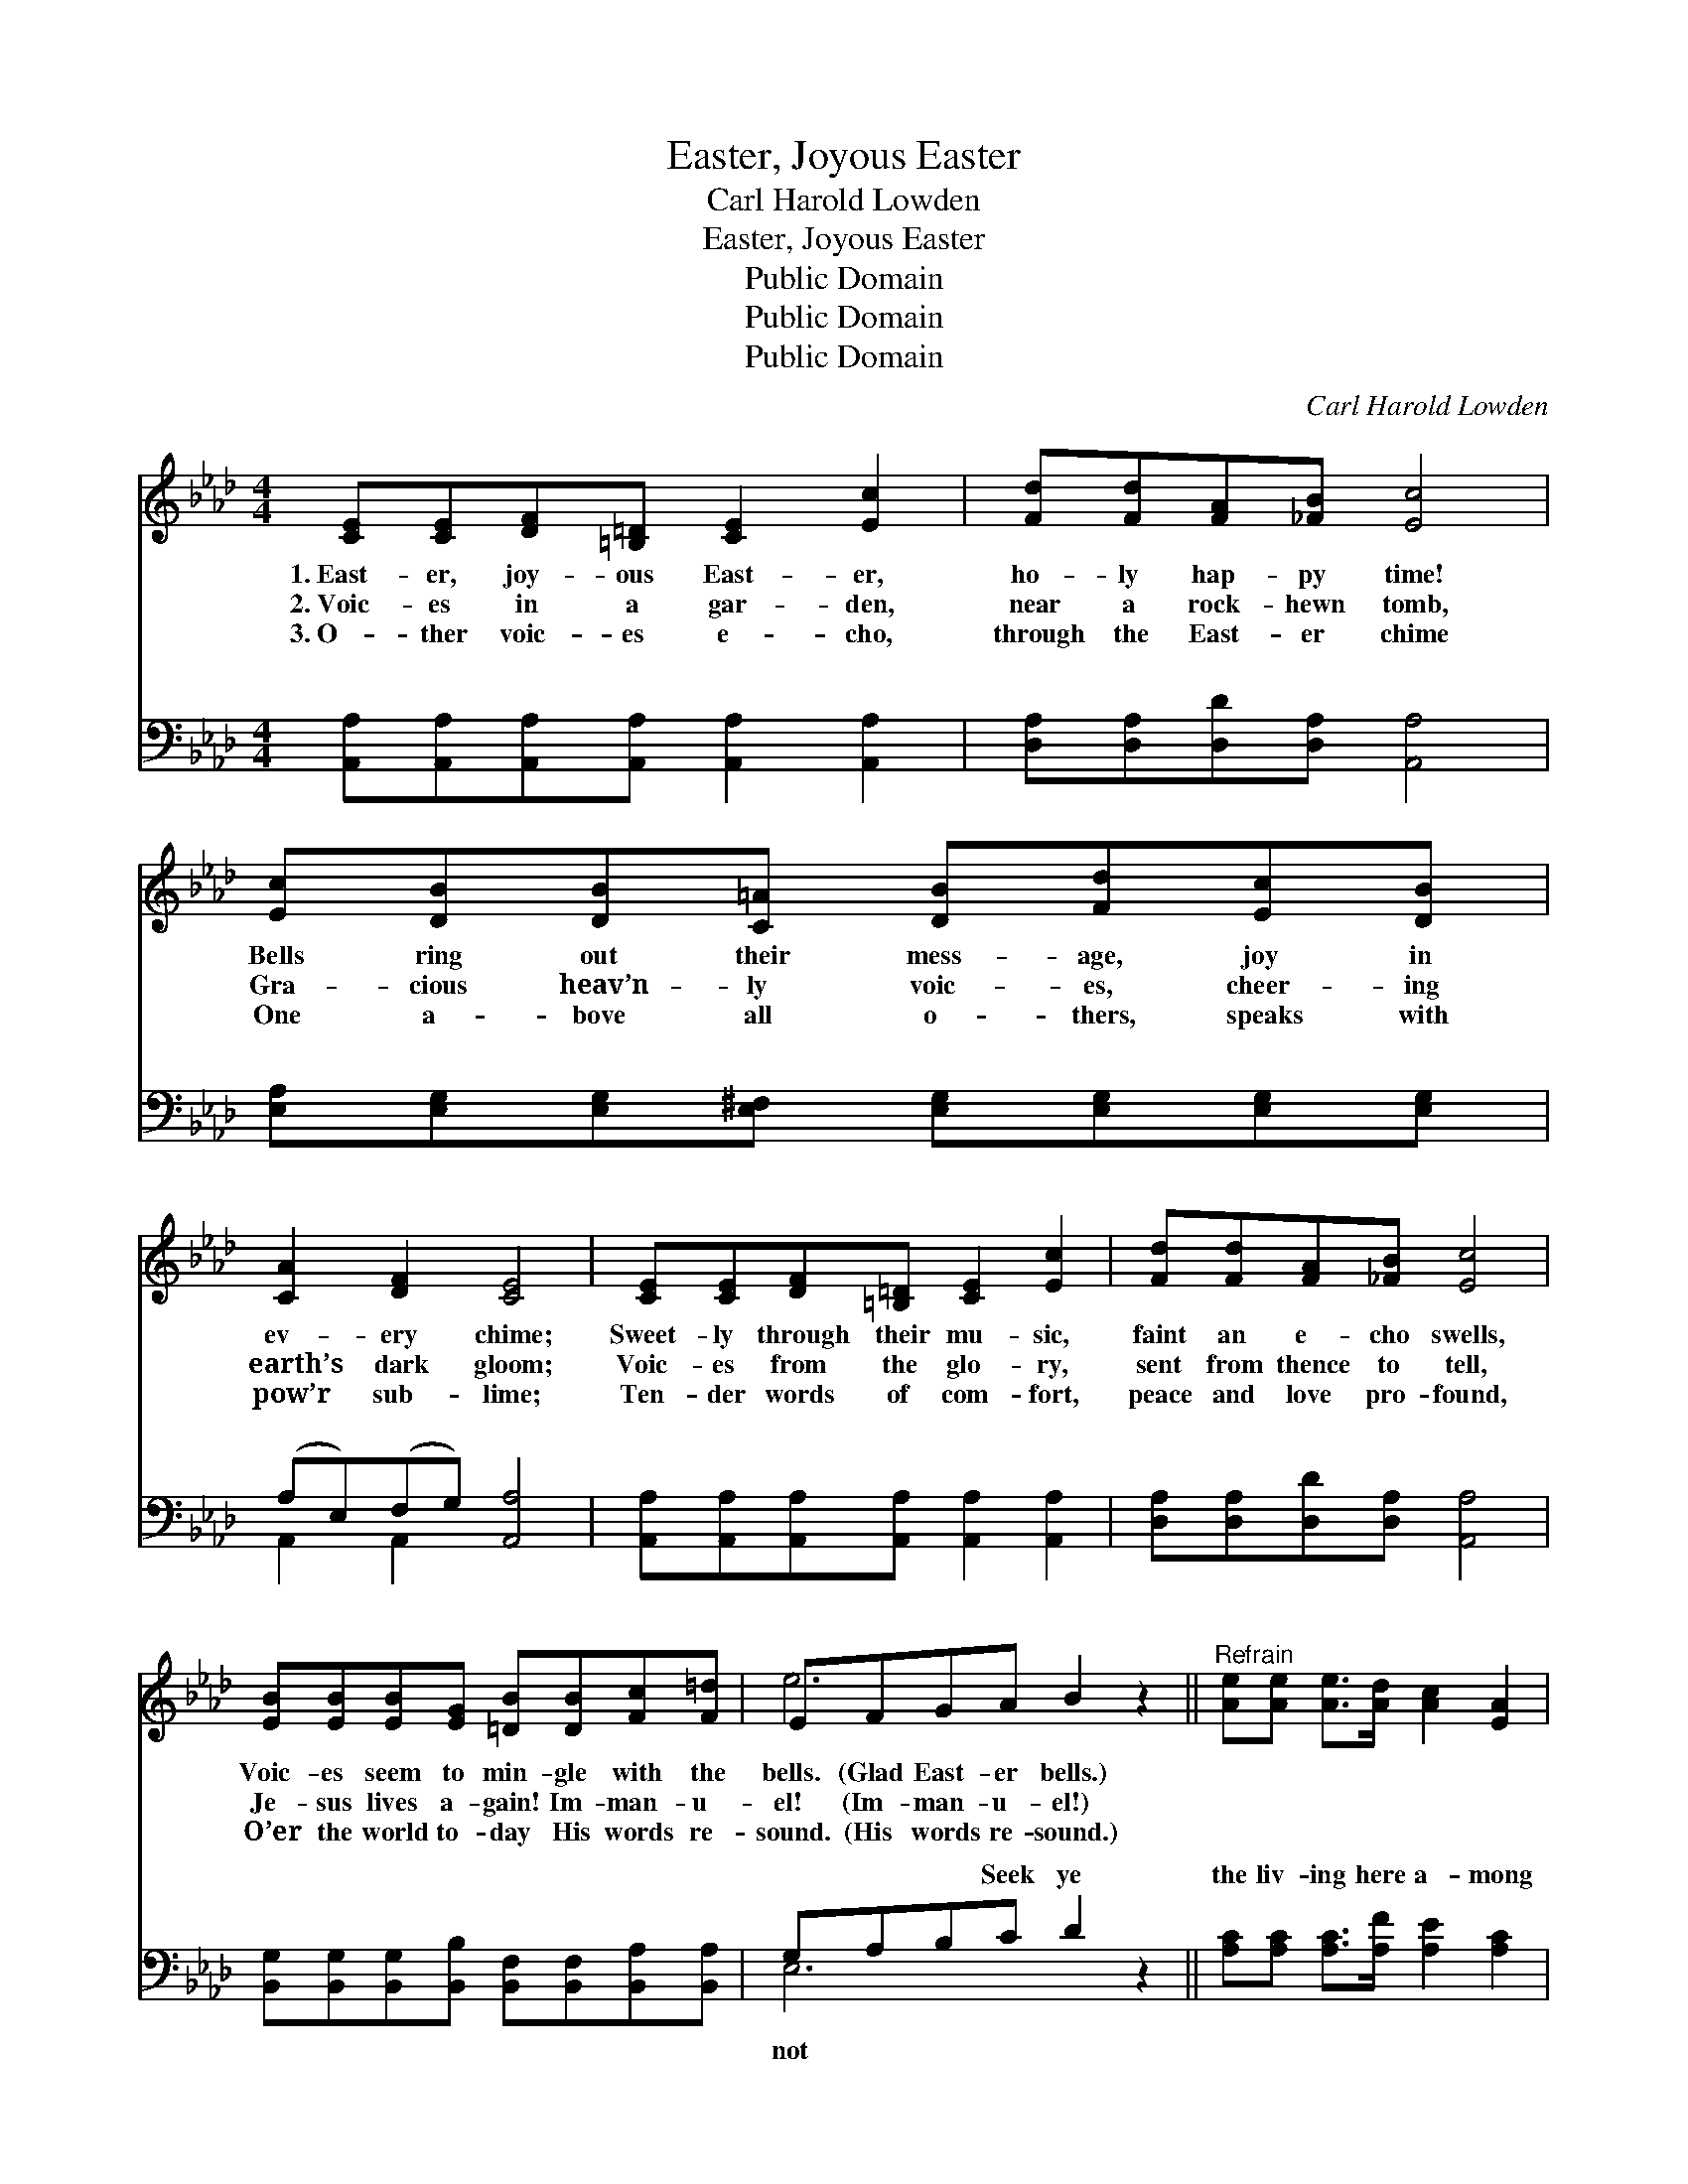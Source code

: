 X:1
T:Easter, Joyous Easter
T:Carl Harold Lowden
T:Easter, Joyous Easter
T:Public Domain
T:Public Domain
T:Public Domain
C:Carl Harold Lowden
Z:Public Domain
%%score ( 1 2 ) ( 3 4 )
L:1/8
M:4/4
K:Ab
V:1 treble 
V:2 treble 
V:3 bass 
V:4 bass 
V:1
 [CE][CE][DF][=B,=D] [CE]2 [Ec]2 | [Fd][Fd][FA][_FB] [Ec]4 | [Ec][DB][DB][C=A] [DB][Fd][Ec][DB] | %3
w: 1.~East- er, joy- ous East- er,|ho- ly hap- py time!|Bells ring out their mess- age, joy in|
w: 2.~Voic- es in a gar- den,|near a rock- hewn tomb,|Gra- cious heav’n- ly voic- es, cheer- ing|
w: 3.~O- ther voic- es e- cho,|through the East- er chime|One a- bove all o- thers, speaks with|
 [CA]2 [DF]2 [CE]4 | [CE][CE][DF][=B,=D] [CE]2 [Ec]2 | [Fd][Fd][FA][_FB] [Ec]4 | %6
w: ev- ery chime;|Sweet- ly through their mu- sic,|faint an e- cho swells,|
w: earth’s dark gloom;|Voic- es from the glo- ry,|sent from thence to tell,|
w: pow’r sub- lime;|Ten- der words of com- fort,|peace and love pro- found,|
 [EB][EB][EB][EG] [=DB][DB][Fc][F=d] | EFGA B2 z2 ||"^Refrain" [Ae][Ae] [Ae]>[Ad] [Ac]2 [EA]2 | %9
w: Voic- es seem to min- gle with the|bells. (Glad East- er bells.)||
w: Je- sus lives a- gain! Im- man- u-|el! (Im- man- u- el!)||
w: O’er the world to- day His words re-|sound. (His words re- sound.)||
 [=Ec][Ec] [Ec]>[EB] [FA]4 | [FA][FA][EG][DF] [DF][CE][EA][Ec] | [=Dc]2 [DB]2 (z2 A/B/c/=d/) | %12
w: |||
w: |||
w: |||
 [Ae][Ae] [Ae]>[Ad] [Ac]2 [EA]2 | [=Ec][Ec] [Ec]>[EB] [FA]4 | [FB][FB][Fc][Fc] [Fe][Fd][Fc][FB] | %15
w: |||
w: |||
w: |||
 [EA]2 [DG]2 [CA]4 |] %16
w: |
w: |
w: |
V:2
 x8 | x8 | x8 | x8 | x8 | x8 | x8 | e6 x2 || x8 | x8 | x8 | x4 [EB]4 | x8 | x8 | x8 | x8 |] %16
V:3
 [A,,A,][A,,A,][A,,A,][A,,A,] [A,,A,]2 [A,,A,]2 | [D,A,][D,A,][D,D][D,A,] [A,,A,]4 | %2
w: ~ ~ ~ ~ ~ ~|~ ~ ~ ~ ~|
 [E,A,][E,G,][E,G,][E,^F,] [E,G,][E,G,][E,G,][E,G,] | (A,E,)(F,G,) [A,,A,]4 | %4
w: ~ ~ ~ ~ ~ ~ ~ ~|~ * ~ * ~|
 [A,,A,][A,,A,][A,,A,][A,,A,] [A,,A,]2 [A,,A,]2 | [D,A,][D,A,][D,D][D,A,] [A,,A,]4 | %6
w: ~ ~ ~ ~ ~ ~|~ ~ ~ ~ ~|
 [B,,G,][B,,G,][B,,G,][B,,B,] [B,,F,][B,,F,][B,,A,][B,,A,] | G,A,B,C D2 z2 || %8
w: ~ ~ ~ ~ ~ ~ ~ ~|~ ~ ~ Seek ye|
 [A,C][A,C] [A,C]>[A,F] [A,E]2 [A,C]2 | [C,C][C,G,] [C,G,]>[C,C] [F,C]4 | %10
w: the liv- ing here a- mong|the dead; Christ the Lord|
 [D,D][D,D][D,A,][D,A,] [A,,A,][A,,A,][C,A,][A,,A,] | [F,A,]2 [B,,A,]2 [E,G,]4 | %12
w: is ris- en, ris- en as He said;|Bless- èd re-|
 [A,C][A,C] [A,C]>[A,F] [A,E]2 [A,C]2 | [C,C][C,G,] [C,G,]>[C,C] [F,C]4 | %14
w: as- sur- ance, gone the wear-|y night, Christ is ris-|
 [D,D][D,D][C,=A,][C,A,] [B,,B,][B,,B,][C,A,][D,B,] | [E,C]2 [E,B,]2 [A,,E,A,]4 |] %16
w: en! East- er breaks in floods of light!||
V:4
 x8 | x8 | x8 | A,,2 A,,2 x4 | x8 | x8 | x8 | E,6 x2 || x8 | x8 | x8 | x8 | x8 | x8 | x8 | x8 |] %16
w: |||~ ~||||not|||||||||

